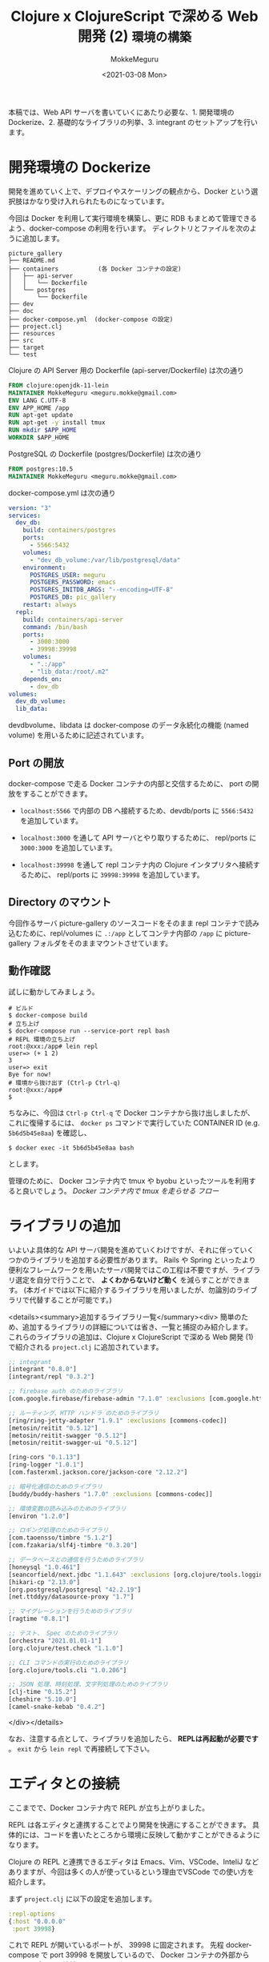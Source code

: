 #+options: ':t *:t -:t ::t <:t H:3 \n:nil ^:t arch:headline author:t
#+options: broken-links:nil c:nil creator:nil d:(not "LOGBOOK") date:t e:t
#+options: email:nil f:t inline:t num:t p:nil pri:nil prop:nil stat:t tags:t
#+options: tasks:t tex:t timestamp:t title:t toc:t todo:t |:t
#+title: Clojure x ClojureScript で深める Web 開発 (2) ~環境の構築~
#+date: <2021-03-08 Mon>
#+author: MokkeMeguru
#+email: meguru.mokke@gmail.com
#+language: en
#+select_tags: export
#+exclude_tags: noexport
#+creator: Emacs 27.1 (Org mode 9.4)

本稿では、Web API サーバを書いていくにあたり必要な、1. 開発環境の Dockerize、2. 基礎的なライブラリの列挙、3. integrant のセットアップを行います。
* 開発環境の Dockerize
開発を進めていく上で、デプロイやスケーリングの観点から、Docker という選択肢はかなり受け入れられたものになっています。

今回は Docker を利用して実行環境を構築し、更に RDB もまとめて管理できるよう、docker-compose の利用を行います。
ディレクトリとファイルを次のように追加します。

#+begin_example
picture_gallery
├── README.md
├── containers           (各 Docker コンテナの設定)
│   ├── api-server
│   │   └── Dockerfile
│   └── postgres
│       └── Dockerfile
├── dev
├── doc
├── docker-compose.yml  (docker-compose の設定)
├── project.clj
├── resources
├── src
├── target
└── test
#+end_example

Clojure の API Server 用の Dockerfile (api-server/Dockerfile) は次の通り
#+BEGIN_SRC dockerfile
FROM clojure:openjdk-11-lein
MAINTAINER MokkeMeguru <meguru.mokke@gmail.com>
ENV LANG C.UTF-8
ENV APP_HOME /app
RUN apt-get update
RUN apt-get -y install tmux
RUN mkdir $APP_HOME
WORKDIR $APP_HOME
#+END_SRC

PostgreSQL の Dockerfile (postgres/Dockerfile) は次の通り
#+BEGIN_SRC dockerfile
FROM postgres:10.5
MAINTAINER MokkeMeguru <meguru.mokke@gmail.com>
#+END_SRC

docker-compose.yml は次の通り
#+BEGIN_SRC yaml
version: "3"
services:
  dev_db:
    build: containers/postgres
    ports:
      - 5566:5432
    volumes:
      - "dev_db_volume:/var/lib/postgresql/data"
    environment:
      POSTGRES_USER: meguru
      POSTGERS_PASSWORD: emacs
      POSTGRES_INITDB_ARGS: "--encoding=UTF-8"
      POSTGRES_DB: pic_gallery
    restart: always
  repl:
    build: containers/api-server
    command: /bin/bash
    ports:
      - 3000:3000
      - 39998:39998
    volumes:
      - ".:/app"
      - "lib_data:/root/.m2"
    depends_on:
      - dev_db
volumes:
  dev_db_volume:
  lib_data:
#+END_SRC

dev\under{}db\under{}volume、lib\under{}data は docker-compose のデータ永続化の機能 (named volume) を用いるために記述されています。
** Port の開放
docker-compose で走る Docker コンテナの内部と交信するために、 port の開放をすることができます。

- ~localhost:5566~ で内部の DB へ接続するため、dev\under{}db/ports に ~5566:5432~ を追加しています。

- ~localhost:3000~ を通して API サーバとやり取りするために、 repl/ports に ~3000:3000~ を追加しています。

- ~localhost:39998~ を通して repl コンテナ内の Clojure インタプリタへ接続するために、 repl/ports に ~39998:39998~ を追加しています。
** Directory のマウント
今回作るサーバ picture-gallery のソースコードをそのまま repl コンテナで読み込むために、repl/volumes に ~.:/app~ としてコンテナ内部の ~/app~ に picture-gallery フォルダをそのままマウントさせています。
** 動作確認
試しに動かしてみましょう。

#+begin_example
# ビルド
$ docker-compose build
# 立ち上げ
$ docker-compose run --service-port repl bash
# REPL 環境の立ち上げ
root:@xxx:/app# lein repl
user=> (+ 1 2)
3
user=> exit
Bye for now!
# 環境から抜け出す (Ctrl-p Ctrl-q)
root:@xxx:/app#
$ 
#+end_example

ちなみに、今回は ~Ctrl-p Ctrl-q~ で Docker コンテナから抜け出しましたが、これに復帰するには、 ~docker ps~ コマンドで実行していた CONTAINER ID (e.g. ~5b6d5b45e8aa~) を確認し、

#+begin_example
$ docker exec -it 5b6d5b45e8aa bash
#+end_example

とします。

管理のために、 Docker コンテナ内で tmux や byobu といったツールを利用すると良いでしょう。
[[Docker コンテナ内で tmux を走らせる フロー]]
* ライブラリの追加
いよいよ具体的な API サーバ開発を進めていくわけですが、それに伴っていくつかのライブラリを追加する必要性があります。
Rails や Spring といったより便利なフレームワークを用いたサーバ開発ではこの工程は不要ですが、ライブラリ選定を自分で行うことで、 *よくわからないけど動く* を減らすことができます。
(本ガイドでは以下に紹介するライブラリを用いましたが、勿論別のライブラリで代替することが可能です。)

<details><summary>追加するライブラリ一覧</summary><div>
簡単のため、追加するライブラリの詳細については省き、一覧と捕捉のみ紹介します。
これらのライブラリの追加は、Clojure x ClojureScript で深める Web 開発 (1) で紹介される ~project.clj~ に追加されています。
#+BEGIN_SRC clojure
;; integrant
[integrant "0.8.0"]
[integrant/repl "0.3.2"]

;; firebase auth のためのライブラリ
[com.google.firebase/firebase-admin "7.1.0" :exclusions [com.google.http-client/google-http-client]]

;; ルーティング、HTTP ハンドラ のためのライブラリ
[ring/ring-jetty-adapter "1.9.1" :exclusions [commons-codec]]
[metosin/reitit "0.5.12"]
[metosin/reitit-swagger "0.5.12"]
[metosin/reitit-swagger-ui "0.5.12"]

[ring-cors "0.1.13"]
[ring-logger "1.0.1"]
[com.fasterxml.jackson.core/jackson-core "2.12.2"]

;; 暗号化通信のためのライブラリ
[buddy/buddy-hashers "1.7.0" :exclusions [commons-codec]]

;; 環境変数の読み込みのためのライブラリ
[environ "1.2.0"]

;; ロギング処理のためのライブラリ
[com.taoensso/timbre "5.1.2"]
[com.fzakaria/slf4j-timbre "0.3.20"]

;; データベースとの通信を行うためのライブラリ
[honeysql "1.0.461"]
[seancorfield/next.jdbc "1.1.643" :exclusions [org.clojure/tools.logging]]
[hikari-cp "2.13.0"]
[org.postgresql/postgresql "42.2.19"]
[net.ttddyy/datasource-proxy "1.7"]

;; マイグレーションを行うためのライブラリ
[ragtime "0.8.1"]

;; テスト、 Spec のためのライブラリ
[orchestra "2021.01.01-1"]
[org.clojure/test.check "1.1.0"]

;; CLI コマンドの実行のためのライブラリ
[org.clojure/tools.cli "1.0.206"]

;; JSON 処理、時刻処理、文字列処理のためのライブラリ
[clj-time "0.15.2"]
[cheshire "5.10.0"]
[camel-snake-kebab "0.4.2"]
#+END_SRC

</div></details>

なお、注意する点として、ライブラリを追加したら、 *REPLは再起動が必要です* 。 ~exit~ から ~lein repl~ で再接続して下さい。
* エディタとの接続
ここまでで、Docker コンテナ内で REPL が立ち上がりました。

REPL は各エディタと連携することでより開発を快適にすることができます。
具体的には、コードを書いたところから環境に反映して動かすことができるようになります。

Clojure の REPL と連携できるエディタは Emacs、Vim、VSCode、InteliJ などありますが、今回は多くの人が使っているという理由でVSCode での使い方を紹介します。

まず ~project.clj~ に以下の設定を追加します。

#+BEGIN_SRC clojure
:repl-options
{:host "0.0.0.0"
 :port 39998}
#+END_SRC

これで REPL が開いているポートが、 39998 に固定されます。
先程 docker-compose で port 39998 を開放しているので、 Docker コンテナの外部から REPL のポートへ接続できるようになります。

1. ~lein repl~ を Docker コンテナ内で実行します。

2. VSCode に拡張機能 Calva をインストールします。

3. 左下のボタン nREPL → connect to a running server in your project → Leiningen → localhost:39998

4. output.calva-repl という画面が出て来ます。

   #+begin_example
   clj::user=>
   (+ 1 1) ;; (ここで ctrl+enter で評価)
   2
   clj::user=>
   #+end_example

   VSCode 上で、 Docker コンテナ内の REPL へ接続することができました。

   
なお、Calvaそのものの詳細な使い方は、 https://calva.io/ を参考にして下さい。
* integrant のセットアップ
#+begin_quote
integrant (https://github.com/weavejester/integrant) は Data-Driven Architecture で アプリケーションを構築するための Clojure および ClojureScript のマイクロフレームワークです。
#+end_quote

integrant で重要となるファイルに、 システムの内部構成を記述したものである、config があります。

例えば、次のようなサーバの例を考えます。
登場人物は、環境変数、データベースのコネクションプール、そしてサーバです。
それぞれには依存関係があり、例えば、
- データベースのコネクションプールには環境変数から得られるアドレスが必要となり、
- サーバには環境変数とDBのコネクションプールの両方が必要になります。

これを、integrant の config 、 ~config.edn~ を用いて記述すると次のようになります。

#+BEGIN_SRC clojure
;; config.edn
{:env {}
 :db-connector {:ref-env #ig/ref :env}
 :server {:ref-port 3000
          :ref-env #ig/ref :env
          :ref-db-connector #ig/ref :db-connector}}
#+END_SRC

環境変数 ~:env~ に対しては、特に必要要素がないので空辞書 ~{}~ が与えられています。
コネクションプール ~:db-connector~ に対しては、環境変数が必要となるので ~:ref-env~ として先に宣言した ~:env~ を ~{:ref-env #ig/ref :env}~ として追加します。

この静的なシステム構成ファイルはプログラムコードとは独立であり、 *設計と実装を分離* することができます。

さらに、例えばサーバの起動が不要な CLI コマンドを書く際に、 ~:server~ を省いた config を別に作ることで、 ~:db-connector~ をはじめとする他の実装をそのまま再利用することもできます。
この仕組みは Clean Architecture の他要素を変えずに UI や DB を置き換えられる、という考え方と合致しています。

開発時には、コード編集後に config を再読込みすることで、全体のシステムをアップデートすることができます。

以降では、integrant に慣れる、ということで 環境変数を読み込むというコンポーネントを作っていきます。
** integrant と REPL
integrant を使うためには、 config を書き、読み込む機構を書く必要があります。
さらに、 REPL 開発と組み合わせるための機構も書いておくと便利です。
幸い、この部分は非常にシンプルに書くことができるので、ここですべて紹介します。

最初に integrant の config を作ります。
まだ何も作っていないので何も要素がありません。

#+caption: resources/config.edn
#+BEGIN_SRC clojure
{}
#+END_SRC

次に config を読み込むためのコードを作ります。

まずはコマンドで実行する用。 コマンド ~lein run~ によって 関数 ~-main~ が実行され、サーバが立ち上がります。

#+caption: src/picture_gallery/core.clj
#+BEGIN_SRC clojure
(ns picture-gallery.core
  (:gen-class)
  (:require [environ.core :refer [env]]
            [taoensso.timbre :as timbre]
            [clojure.java.io :as io]
            [integrant.core :as ig]))

(def config-file
  (if-let [config-file (env :config-file)]
    config-file
    "config.edn"))

(defn load-config [config]
  (-> config
      io/resource
      slurp
      ig/read-string
      (doto
       ig/load-namespaces)))

(defn -main
  [& args]
  (-> config-file
      load-config
      ig/init))
#+END_SRC

次に REPL で実行する用。 REPL を起動して、 ~(start)~ で実行、 ~(restart)~ で再読込して実行、 ~(stop)~ で停止します。

#+caption: dev/src/user.clj
#+BEGIN_SRC clojure
(ns user)

(defn dev
  "Load and switch to the 'dev' namespace"
  []
  (require 'dev)
  (in-ns 'dev)
  (println ":switch to the develop namespace")
  :loaded)
#+END_SRC

#+caption: dev/src/dev.clj
#+BEGIN_SRC clojure
(ns dev
  (:require
   [picture-gallery.core :as pg-core]
   [integrant.repl :as igr]))

(defn start
  ([]
   (start pg-core/config-file))
  ([config-file]
   (igr/set-prep! (constantly (pg-core/load-config config-file)))
   (igr/prep)
   (igr/init)))

(defn stop []
  (igr/halt))

(defn restart []
  (igr/reset-all))
#+END_SRC

試しに REPL で実行してみましょう。

#+begin_example
user> (dev)
:switch to the develop namespace
;; => :loaded
dev> (start)
;; => :initiated
dev> (restart)
:reloading ()
;; => :resumed
dev> (stop)
;; => :halted
dev> (in-ns 'user)
;; => #namespace[user]
user>
#+end_example

** 環境変数を読み込む
環境変数を読み込むための機構を作ります。

まずはコード。
具体的には、環境変数を読み込むライブラリ ~environ~ を用いて環境変数を読み込み、それを辞書として返す、ということを行っています。

この部分は入力になるので、 ~infrastructure~ に含められます。

#+BEGIN_SRC clojure
(ns picture-gallery.infrastructure.env
  (:require [environ.core :refer [env]]
            [integrant.core :as ig]
            [orchestra.spec.test :as st]))

(defn decode-log-level [str-log-level]
  (condp = str-log-level
    "trace" :trace
    "debug" :debug
    "info" :info
    "warn" :warn
    "error" :error
    "fatal" :fatal
    "report" :report
    :info))

;; (start) で実行される部分
(defmethod ig/init-key ::env [_ _]
  (println "loading environment via environ")
  (let [database-url (env :database-url)
        running (env :env)
        log-level (decode-log-level (env :log-level))]
    (println "running in " running)
    (println "database-url " database-url)
    (println "log-level " log-level)
    (when (.contains ["test" "dev"] running)
      (println "orchestra instrument is active")
      (st/instrument))
    {:database-url database-url
     :running running
     :log-level log-level}))

;; (stop) で実行される部分
(defmethod ig/halt-key! ::env [_ _]
  nil)
#+END_SRC

次に config の更新。

#+BEGIN_SRC clojure
;; resources/config.edn
{:picture-gallery.infrastructure.env/env {}}
#+END_SRC

実際に動かしてみましょう。

#+begin_example
user> (dev)
:switch to the develop namespace
;; => :loaded
dev> (start)
loading environment via environ
running in  nil
database-url  nil
log-level  :info
;; => :initiated
dev>
#+end_example

なんの環境変数も設定していないので、nil ばかり返ってきますね。

環境変数の設定を書いてみましょう。

環境変数は、1. ~export~ コマンドを使って宣言する 2. ~profiles.clj~ に記述する の手段を用いることができますが、今回は 2. を用います。

まず、 ~project.clj~ の profiles を次のように編集し、plugin を追加します。

#+BEGIN_SRC clojure
;; project.clj
{;;...
 :plugins
 [;; 開発のためのプラグイン
  [lein-ancient "0.6.15"]
  ;; cli command's execution helper (後の章で必要)
  [lein-exec "0.3.7"]
  ;; test coverage
  [lein-cloverage "1.2.2"]
  ;; environ in leiningen (leiningen と environ を組み合わせるために必要な plugin)
  [lein-environ "1.1.0"]]

 :profiles
  {:dev [:project/dev :profiles/dev]
   :repl {:prep-tasks ^:replace ["javac" "compile"]
          :repl-options {:init-ns user}}
   :project/dev {:source-paths ["dev/src"]
                 :resource-paths ["dev/resources"]}
   :profiles/dev {}
   :uberjar {:aot :all
             :jvm-opts ["-Dclojure.compiler.direct-linking=true"]}
   }
#+END_SRC

次に、 ~profiles.clj~ を用いて、 profiles/dev を上書きします。

#+BEGIN_SRC clojure
;; profiles.clj
{:profiles/dev
 {:env
  {:env "dev"
   :database-url "jdbc:postgresql://dev_db:5432/picture_gallery_db?user=meguru&password=emacs"
   :log-level "info"}}}
#+END_SRC

これで準備は完了です。 REPL で実行してみましょう。
*環境変数を更新したので、REPL を立ち上げ直して下さい。*
#+begin_example
user=> (dev)
:switch to dev
:loaded
dev=> (start)
loading environment via environ
running in  dev
database-url  jdbc:postgresql://dev_db:5432/picture_gallery_db?user=meguru&password=emacs
log-level  :info
orchestra instrument is active
:initiated
dev=> exit
Bye for now!
#+end_example

次に、 ~lein run~ を用いて実行してみましょう。
with-profile で *dev* profile を指定します。

#+begin_example
# せっかくなので、 log-level を変えてみます。
$ export LOG_LEVEL=error
$ lein with-profile dev run
Warning: environ value info for key :log-level has been overwritten with error
loading environment via environ
running in  dev
database-url  jdbc:postgresql://dev_db:5432/picture_gallery_db?user=meguru&password=emacs
log-level  :error
orchestra instrument is active
#+end_example

** 環境変数を読み込む CLI の作成
今までは REPL ないしサーバ本体の実行コードで環境変数の読み込みができるようになっていました。
しかし、実用上、サーバ本体の実行コードではなく別の CLI コマンドで機能を実行したいケースが出てくると思います。

別の CLI コマンドで実行できるようにするためのコードを書くには、次の手順が必要です。

1. 該当の config を記述する

   #+BEGIN_SRC clojure
   ;; resources/cmd/print_env/config.edn
   {:picture-gallery.infrastructure.env/env {}}
   #+END_SRC

 2. 該当の config を読み込んで動かすロジックを書く

    #+BEGIN_SRC clojure
;; src/picture_gallery/cmd/print_env/core.clj
(ns picture-gallery.cmd.print-env.core
  (:gen-class)
  (:require
   [picture-gallery.core :as pg-core]
   [integrant.core :as ig]))

(defn -main
  [& args]
  (let [config-file  "cmd/print_env/config.edn"]
    (println "print environment variables")
    (-> config-file
        pg-core/load-config
        ig/init)))
(-main)
    #+END_SRC
3. 実行スクリプトを書く

   #+BEGIN_SRC sh
# scripts/print_env.sh
#!/usr/bin/env bash
set -euo pipefail

lein with-profile dev env -p src/picture_gallery/cmd/print_env/core.clj
  #+END_SRC

以上です。
実際に動かしてみましょう。

#+begin_example
$ chmod +x ./scripts/print_env.sh
$ ./scripts/print_env.sh
print environment variables
loading environment via environ
running in  dev
database-url  jdbc:postgresql://dev_db:5432/picture_gallery_db?user=meguru&password=emacs
log-level  :info
orchestra instrument is active
#+end_example

動いていることが確認できますね。

* 付録
** ここまでのディレクトリの確認
ここまででできたディレクトリ構造を再確認します。
~src/picture_gallery~ 以下が Clean Architecture を踏襲したソースコード部分です。

#+begin_example
.
├── CHANGELOG.md
├── LICENSE
├── README.md
├── containers           (Dockerize に利用しました)
│   ├── api-server
│   │   └── Dockerfile
│   └── postgres
│       └── Dockerfile
├── dev
│   ├── resources
│   └── src              (integrant と REPL を組み合わせるために利用しました)
│       ├── dev.clj
│       └── user.clj
├── doc
├── docker-compose.yml   (Dockerize に利用しました)
├── profiles.clj         (環境変数の設定に利用しました)
├── project.clj          (ライブラリの追加/環境変数の設定に利用しました)
├── resources
│   ├── cmd              (CLIのために利用しました)
│   │   └── print_env
│   │       └── config.edn
│   └── config.edn       (integrant の config に利用しました)
├── scripts              (CLI のために利用しました)
│   └── print_env.sh
├── src
│   └── picture_gallery
│       ├── cmd          (CLI のために利用しました)
│       │   └── print_env
│       │       └── core.clj
│       ├── core.clj     (integrant の実行のために利用しました)
│       ├── domain
│       ├── infrastructure
│       ├── interface
│       ├── usecase
│       └── utils
├── target
└── test
    └── picture_gallery

#+end_example
** Docker コンテナ内で tmux を走らせる フロー
#+begin_example
$ docker exec -it 5b6d5b45e8aa bash
root@5b6d5b45e8aa:/app# apt update
root@5b6d5b45e8aa:/app# apt install tmux
root@5b6d5b45e8aa:/app# tmux
# (以下 tmux コンソール)
# (Ctrl-b $ より session 名を repl に変更)
# PATH の設定
root@5b6d5b45e8aa:/app# export $PATH=/usr/local/openjdk-11/bin:$PATH
root@5b6d5b45e8aa:/app# lein repl
user=> (dev)
dev=> (go)
:initialized
dev=>
# (Ctrl-b Ctrl-d より デタッチ)
[detached (from session repl)]
# (以降 コンテナ内のシェル)
# 環境から抜け出す (Ctrl-p Ctrl-q)
root:@xxx:/app#
$ docker exec -it 5b6d5b45e8aa bash
root:@xxx:/app# tmux a -t repl
# (repl session へ復帰)
#+end_example

** Emacs で Clojure 開発を行う Tips
Emacs で Clojure 開発を行う際には Cider https://github.com/clojure-emacs/cider が有名であり、例えば Doom Emacs https://github.com/hlissner/doom-emacs と組み合わせて用いることができます。

Vim や Emacs を使ったことのある人であれば、 Doom Emacs を利用するほうが良いでしょう。

Emacs で Docker コンテナ内の REPL と接続するには、 ~M-x cider-connect~ より ~localhost:39998~ で接続することができます。

